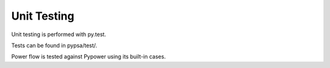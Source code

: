 ########################
Unit Testing
########################


Unit testing is performed with py.test.

Tests can be found in pypsa/test/.

Power flow is tested against Pypower using its built-in cases.
